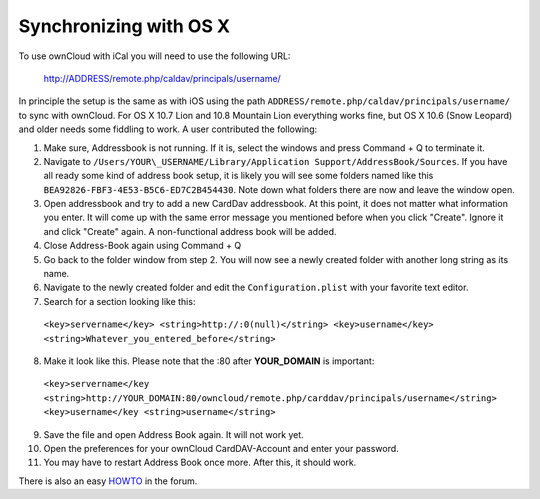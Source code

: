 Synchronizing with OS X
=======================

To use ownCloud with iCal you will need to use the following URL:

  http://ADDRESS/remote.php/caldav/principals/username/

In principle the setup is the same as with iOS using the path
``ADDRESS/remote.php/caldav/principals/username/`` to sync with
ownCloud. For OS X 10.7 Lion and 10.8 Mountain Lion everything works
fine, but OS X 10.6 (Snow Leopard) and older needs some fiddling to
work. A user contributed the following:

#. Make sure, Addressbook is not running. If it is, select the windows
   and press Command + Q to terminate it.
#. Navigate to ``/Users/YOUR\_USERNAME/Library/Application
   Support/AddressBook/Sources``. If you have all ready some kind of
   address book setup, it is likely you will see some folders named like
   this ``BEA92826-FBF3-4E53-B5C6-ED7C2B454430``. Note down what folders
   there are now and leave the window open.
#. Open addressbook and try to add a new CardDav addressbook. At this
   point, it does not matter what information you enter. It will come up
   with the same error message you mentioned before when you click
   "Create". Ignore it and click "Create" again. A non-functional
   address book will be added.
#. Close Address-Book again using Command + Q
#. Go back to the folder window from step 2. You will now see a newly
   created folder with another long string as its name.
#. Navigate to the newly created folder and edit the
   ``Configuration.plist`` with your favorite text editor.
#. Search for a section looking like this:

 ``<key>servername</key> <string>http://:0(null)</string> <key>username</key> <string>Whatever_you_entered_before</string>``

8. Make it look like this. Please note that the :80 after **YOUR_DOMAIN**
   is important:


  ``<key>servername</key <string>http://YOUR_DOMAIN:80/owncloud/remote.php/carddav/principals/username</string> <key>username</key <string>username</string>``

9. Save the file and open Address Book again. It will not work yet.

10. Open the preferences for your ownCloud CardDAV-Account and enter your password.

11. You may have to restart Address Book once more. After this, it should work.

There is also an easy `HOWTO`_ in the forum.


.. _HOWTO: http://forum.owncloud.org/viewtopic.php?f=3&t=132

